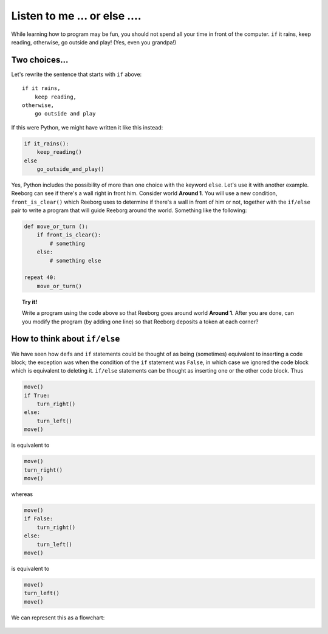 Listen to me ... or else ....
=============================

While learning how to program may be fun, you should not spend all your
time in front of the computer. ``if`` it rains, keep reading, otherwise,
go outside and play! (Yes, even you grandpa!)

Two choices...
--------------

Let's rewrite the sentence that starts with ``if`` above::

    if it rains,
        keep reading,
    otherwise,
        go outside and play

If this were Python, we might have written it like this instead:

.. code-block:: python

    if it_rains():
        keep_reading()
    else
        go_outside_and_play()

Yes, Python includes the possibility of more than one choice with
the keyword ``else``. Let's use it with another example. Reeborg can see
if there's a wall right in front him. Consider world **Around 1**. You will
use a new condition, ``front_is_clear()`` which Reeborg uses to
determine if there's a wall in front of him or not, together with the
``if/else`` pair to write a program that will guide Reeborg around the
world. Something like the following:

.. code-block:: python


    def move_or_turn ():
        if front_is_clear():
            # something
        else:
            # something else

    repeat 40:
        move_or_turn()

.. topic:: Try it!

    Write a program using the code above so that Reeborg goes around world
    **Around 1**.
    After you are done, can you modify the program (by adding one line) so
    that Reeborg deposits a token at each corner?

How to think about ``if/else``
------------------------------

We have seen how ``def``\ s and ``if`` statements could be thought
of as being (sometimes) equivalent to inserting a code block; the
exception was when the condition of the ``if`` statement was ``False``,
in which case we ignored the code block which is equivalent to deleting
it. ``if/else`` statements can be thought as inserting one or the other
code block. Thus

.. code-block:: python

    move()
    if True:
        turn_right()
    else:
        turn_left()
    move()

is equivalent to

.. code-block:: python

    move()
    turn_right()
    move()

whereas

.. code-block:: python

    move()
    if False:
        turn_right()
    else:
        turn_left()
    move()

is equivalent to

.. code-block:: python

    move()
    turn_left()
    move()

We can represent this as a flowchart:

.. figure:: ../../../flowcharts/else.jpg
   :align: center